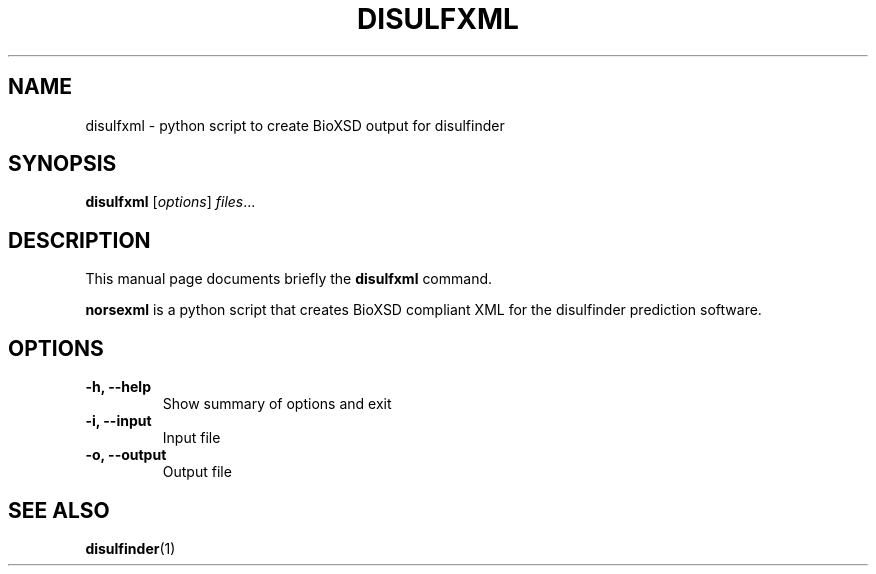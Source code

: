 .\"                                      Hey, EMACS: -*- nroff -*-
.\" (C) Copyright 2013 Alexander Betz <alexander.betz@gmail.com>,
.\"
.\" First parameter, NAME, should be all caps
.\" Second parameter, SECTION, should be 1-8, maybe w/ subsection
.\" other parameters are allowed: see man(7), man(1)
.TH DISULFXML 1 "July 1, 2013"
.\" Please adjust this date whenever revising the manpage.
.\"
.\" Some roff macros, for reference:
.\" .nh        disable hyphenation
.\" .hy        enable hyphenation
.\" .ad l      left justify
.\" .ad b      justify to both left and right margins
.\" .nf        disable filling
.\" .fi        enable filling
.\" .br        insert line break
.\" .sp <n>    insert n+1 empty lines
.\" for manpage-specific macros, see man(7)
.SH NAME
disulfxml \- python script to create BioXSD output for disulfinder
.SH SYNOPSIS
.B disulfxml
.RI [ options ] " files" ...
.br
.SH DESCRIPTION
This manual page documents briefly the
.B disulfxml
command.
.PP
\fBnorsexml\fP is a python script that creates BioXSD compliant XML for the disulfinder 
prediction software.
.SH OPTIONS
.TP
.B \-h, \-\-help
Show summary of options and exit
.TP
.B \-i, \-\-input
Input file
.TP
.B \-o, \-\-output
Output file
.SH SEE ALSO
.BR disulfinder (1)
.br

